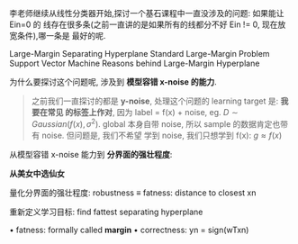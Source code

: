 李老师继续从线性分类器开始,探讨一个基石课程中一直没涉及的问题: 如果能让 Ein=0 的
线存在很多条(之前一直讲的是如果所有的线都分不好 Ein != 0, 现在放宽条件),哪一条是
最好的呢.


Large-Margin Separating Hyperplane
Standard Large-Margin Problem
Support Vector Machine
Reasons behind Large-Margin Hyperplane


为什么要探讨这个问题呢, 涉及到 *模型容错 x-noise 的能力*.

#+BEGIN_QUOTE
之前我们一直探讨的都是 *y-noise*, 处理这个问题的 learning target 是: *我要在常见
的标签上作对*, 因为 label = f(x) + noise, eg. $D \sim Gaussian(f(x), \sigma^2)$.
global 本身自带 noise, 所以 sample 的数据肯定也带有 noise. 但问题是, 我们不希望
学到 noise, 我们只想学到 f(x): $g \approx f(x)$
#+END_QUOTE


从模型容错 x-noise 能力到 *分界面的强壮程度*:
[[file:screenshot_2018-07-02_08-25-08.png]]

*从美女中选仙女*

#+DOWNLOADED: /tmp/screenshot.png @ 2018-07-02 08:28:24
[[file:screenshot_2018-07-02_08-28-24.png]]

量化分界面的强壮程度:
robustness ≡ fatness: distance to closest xn

重新定义学习目标:
find fattest separating hyperplane

#+DOWNLOADED: /tmp/screenshot.png @ 2018-07-02 08:32:49
[[file:screenshot_2018-07-02_08-32-49.png]]

• fatness: formally called *margin*
• correctness: yn = sign(wTxn)


#+DOWNLOADED: /tmp/screenshot.png @ 2018-07-02 08:44:31
[[file:screenshot_2018-07-02_08-44-31.png]]
